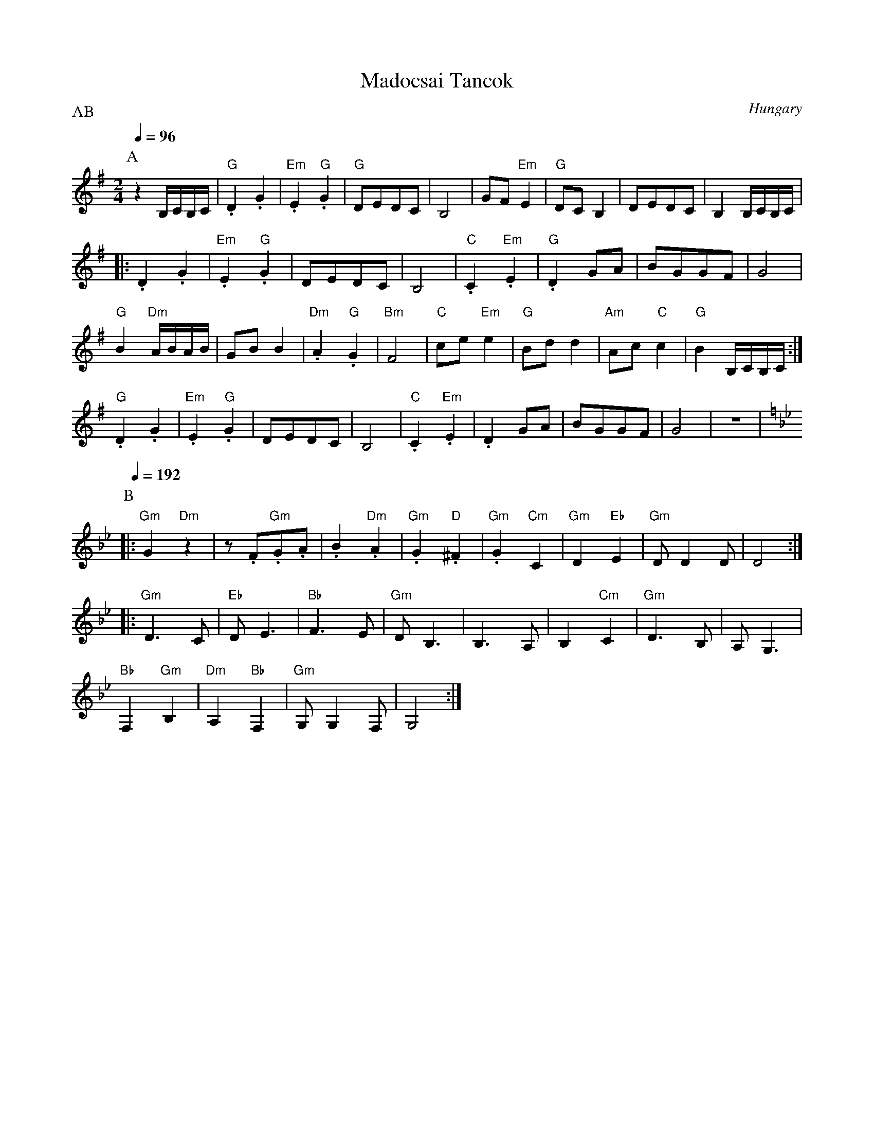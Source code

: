 X: 218
T:Madocsai Tancok
O:Hungary
F: http://www.youtube.com/watch?v=yke-dPuSQdw
F: http://www.youtube.com/watch?v=rSfk6j2FBE8
P:AB
L:1/8
M:2/4
K:Em clef=treble
P:A
Q:1/4=96
   z2 B,/C/B,/C/     |"G".D2 .G2      |"Em".E2 "G".G2| "G"DEDC           | B,4|\
   GF "Em"E2         | "G"DC B,2      | DEDC         | B,2 B,/C/B,/C/    |
|: .D2 .G2           |"Em".E2 "G".G2  | DEDC         | B,4               |\
   "C".C2 "Em".E2    | "G".D2 GA      |BGGF          | G4                |
   "G"B2 "Dm"A/B/A/B/| GB B2          |"Dm".A2 "G".G2| "Bm"F4            |\
   "C"ce "Em"e2      | "G"Bd d2       | "Am"Ac "C"c2 | "G"B2 B,/C/B,/C/  :|
   "G".D2 .G2        |"Em".E2 "G".G2  | DEDC         | B,4               |\
   "C".C2 "Em".E2    | .D2 GA         |BGGF          | G4                |z4  |
P:B
K:Gm
%%MIDI gchord fzzzzzzz
Q:1/4=192
|: "Gm"G2 "Dm"z2     |z.F"Gm".G.A     | .B2 "Dm".A2  | "Gm".G2 "D".^F2   |\
   "Gm".G2 "Cm"C2    | "Gm"D2 "Eb"E2  | "Gm"DD2D     | D4                :|
|: "Gm"D3 C          |"Eb"DE3         |"Bb"F3E       |"Gm"DB,3           |\
   B,3 A,            |B,2 "Cm"C2      | "Gm"D3 B,    | A,G,3             |
   "Bb"F,2"Gm"B,2    | "Dm"A,2 "Bb"F,2| "Gm"G,G,2F,  | G,4               :|
